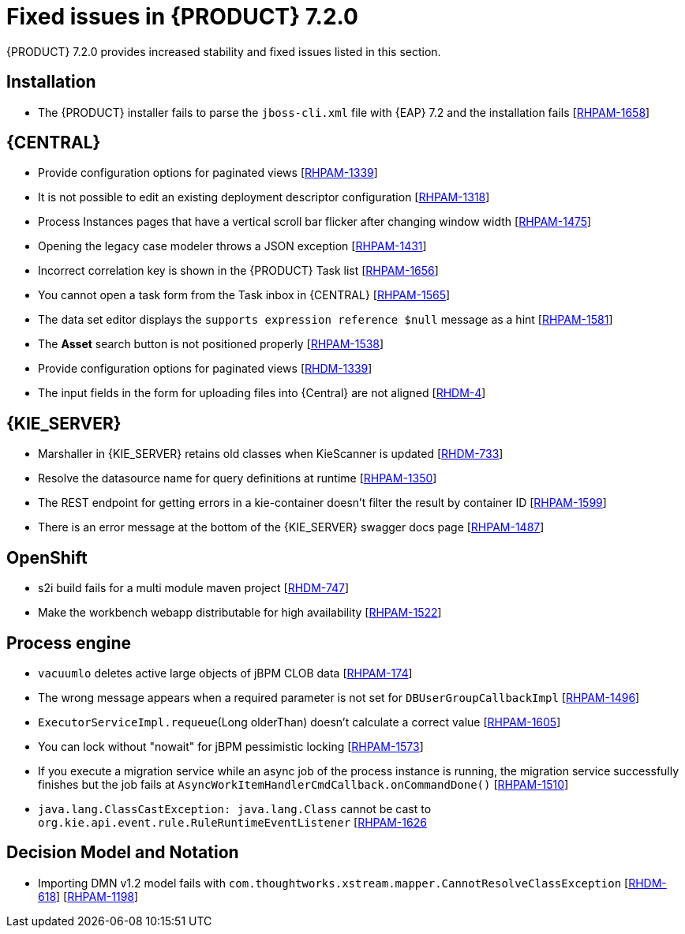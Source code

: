 [id='rn-720-fixed-issues-ref']
= Fixed issues in {PRODUCT} 7.2.0

{PRODUCT} 7.2.0 provides increased stability and fixed issues listed in this section.

== Installation
* The {PRODUCT} installer fails to parse the `jboss-cli.xml` file with {EAP} 7.2 and the installation fails [https://issues.jboss.org/browse/RHPAM-1658[RHPAM-1658]]

== {CENTRAL}
* Provide configuration options for paginated views [https://issues.jboss.org/browse/RHPAM-1339[RHPAM-1339]]
* It is not possible to edit an existing deployment descriptor configuration [https://issues.jboss.org/browse/RHPAM-1318[RHPAM-1318]]
* Process Instances pages that have a vertical scroll bar flicker after changing window width [https://issues.jboss.org/browse/RHPAM-1475[RHPAM-1475]]
* Opening the legacy case modeler throws a JSON exception [https://issues.jboss.org/browse/RHPAM-1431[RHPAM-1431]]
* Incorrect correlation key is shown in the {PRODUCT} Task list [https://issues.jboss.org/browse/RHPAM-1656[RHPAM-1656]]
* You cannot open a task form from the Task inbox in {CENTRAL} [https://issues.jboss.org/browse/RHPAM-1565[RHPAM-1565]]
* The data set editor displays the `supports expression reference $null` message as a hint [https://issues.jboss.org/browse/RHPAM-1581[RHPAM-1581]]
* The *Asset* search button is not positioned properly [https://issues.jboss.org/browse/RHPAM-1538[RHPAM-1538]]
* Provide configuration options for paginated views [https://issues.jboss.org/browse/RHDM-1339[RHDM-1339]]
* The input fields in the form for uploading files into {Central} are not aligned [https://issues.jboss.org/browse/RHDM-4[RHDM-4]]
ifdef::PAM[]
* Provide CORS configuration support for {KIE_SERVER} in {PRODUCT} [https://issues.jboss.org/browse/RHPAM-1434[RHPAM-1434]]
endif::PAM[]
ifdef::DM[]
* In a test scenario, you cannot select a rule defined in xlsx in EXPECTATION settings [https://issues.jboss.org/browse/RHDM-728[RHDM-728]]
* Provide CORS configuration support for {KIE_SERVER} in {PRODUCT} [https://issues.jboss.org/browse/RHDM-520[RHDM-520]]

== Decision engine
* ThreadSafeTrackableTimeJobFactoryManager for default [https://issues.jboss.org/browse/RHDM-759[RHDM-759]]
* SpreadsheetCompiler generates wrong LHS order [https://issues.jboss.org/browse/RHDM-755[RHDM-755]]
* Wrong logger category in DebugRuleRuntimeEventListener [https://issues.jboss.org/browse/RHDM-769[RHDM-769]]
endif::DM[]


== {KIE_SERVER}
* Marshaller in {KIE_SERVER} retains old classes when KieScanner is updated [https://issues.jboss.org/browse/RHDM-733[RHDM-733]]
* Resolve the datasource name for query definitions at runtime [https://issues.jboss.org/browse/RHPAM-1350[RHPAM-1350]]
* The REST endpoint for getting errors in a kie-container doesn't filter the result by container ID [https://issues.jboss.org/browse/RHPAM-1599[RHPAM-1599]]
* There is an error message at the bottom of the {KIE_SERVER} swagger docs page [https://issues.jboss.org/browse/RHPAM-1487[RHPAM-1487]]

== OpenShift
* s2i build fails for a multi module maven project [https://issues.jboss.org/browse/RHDM-769[RHDM-747]]
ifdef::PAM[]
* Provide support for org.jboss.security.auth.spi.RoleMappingLoginModule in the {PRODUCT} Openshift templates [https://issues.jboss.org/browse/RHPAM-1515[RHPAM-1515]]
endif::PAM[]
* Make the workbench webapp distributable for high availability [https://issues.jboss.org/browse/RHPAM-1522[RHPAM-1522]]

== Process engine
* `vacuumlo` deletes active large objects of jBPM CLOB data [https://issues.jboss.org/browse/RHPAM-174[RHPAM-174]]
* The wrong message appears when a required parameter is not set for `DBUserGroupCallbackImpl` [https://issues.jboss.org/browse/RHPAM-1496[RHPAM-1496]]
* `ExecutorServiceImpl.requeue`(Long olderThan) doesn't calculate a correct value [https://issues.jboss.org/browse/RHPAM-1605[RHPAM-1605]]
* You can lock without "nowait" for jBPM pessimistic locking [https://issues.jboss.org/browse/RHPAM-1573[RHPAM-1573]]
* If you execute a migration service while an async job of the process instance is running, the migration service successfully finishes but the job fails at `AsyncWorkItemHandlerCmdCallback.onCommandDone()` [https://issues.jboss.org/browse/RHPAM-1510[RHPAM-1510]]
* `java.lang.ClassCastException: java.lang.Class` cannot be cast to `org.kie.api.event.rule.RuleRuntimeEventListener` [https://issues.jboss.org/browse/RHPAM-1626[RHPAM-1626]

== Decision Model and Notation
* Importing DMN v1.2 model fails with `com.thoughtworks.xstream.mapper.CannotResolveClassException` [https://issues.jboss.org/browse/RHDM-618[RHDM-618]] [https://issues.jboss.org/browse/RHPAM-1198[RHPAM-1198]]



